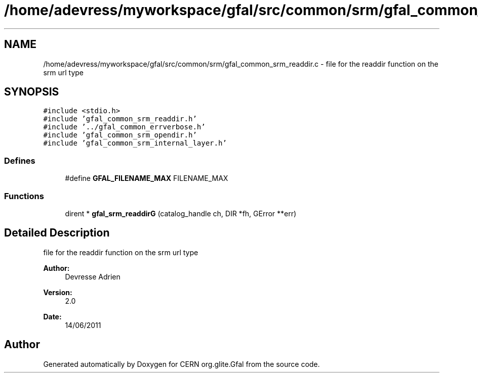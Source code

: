 .TH "/home/adevress/myworkspace/gfal/src/common/srm/gfal_common_srm_readdir.c" 3 "30 Jun 2011" "Version 1.90" "CERN org.glite.Gfal" \" -*- nroff -*-
.ad l
.nh
.SH NAME
/home/adevress/myworkspace/gfal/src/common/srm/gfal_common_srm_readdir.c \- file for the readdir function on the srm url type 
.SH SYNOPSIS
.br
.PP
\fC#include <stdio.h>\fP
.br
\fC#include 'gfal_common_srm_readdir.h'\fP
.br
\fC#include '../gfal_common_errverbose.h'\fP
.br
\fC#include 'gfal_common_srm_opendir.h'\fP
.br
\fC#include 'gfal_common_srm_internal_layer.h'\fP
.br

.SS "Defines"

.in +1c
.ti -1c
.RI "#define \fBGFAL_FILENAME_MAX\fP   FILENAME_MAX"
.br
.in -1c
.SS "Functions"

.in +1c
.ti -1c
.RI "dirent * \fBgfal_srm_readdirG\fP (catalog_handle ch, DIR *fh, GError **err)"
.br
.in -1c
.SH "Detailed Description"
.PP 
file for the readdir function on the srm url type 

\fBAuthor:\fP
.RS 4
Devresse Adrien 
.RE
.PP
\fBVersion:\fP
.RS 4
2.0 
.RE
.PP
\fBDate:\fP
.RS 4
14/06/2011 
.RE
.PP

.SH "Author"
.PP 
Generated automatically by Doxygen for CERN org.glite.Gfal from the source code.
